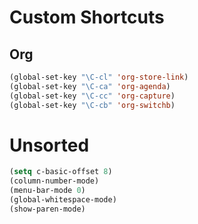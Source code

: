 * Custom Shortcuts
** Org
#+BEGIN_SRC emacs-lisp
(global-set-key "\C-cl" 'org-store-link)
(global-set-key "\C-ca" 'org-agenda)
(global-set-key "\C-cc" 'org-capture)
(global-set-key "\C-cb" 'org-switchb)
#+END_SRC

* Unsorted
#+BEGIN_SRC emacs-lisp
(setq c-basic-offset 8)
(column-number-mode)
(menu-bar-mode 0)
(global-whitespace-mode)
(show-paren-mode)
#+END_SRC
